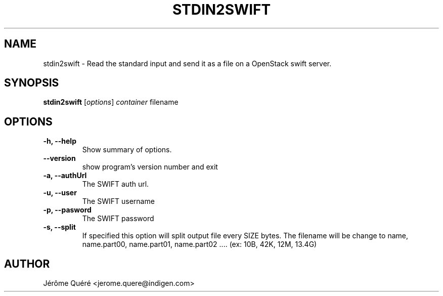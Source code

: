 .TH STDIN2SWIFT 1 "August 11, 2015"
.SH NAME
stdin2swift \- Read the standard input and send it as a file on a OpenStack swift server.
.SH SYNOPSIS
.B stdin2swift
.RI [ options ] " container" " filename"
.PP
.SH OPTIONS
.TP
.B \-h, \-\-help
Show summary of options.
.TP
.B \-\-version
show program's version number and exit
.TP
.B \-a, \-\-authUrl
The SWIFT auth url.
.TP
.B \-u, \-\-user
The SWIFT username
.TP
.B \-p, \-\-pasword
The SWIFT password
.TP
.B \-s, \-\-split
 If specified this option will split output file every SIZE bytes. The filename will be change to name,
name.part00, name.part01, name.part02 .... (ex: 10B, 42K, 12M, 13.4G)
.SH AUTHOR
.br
Jérôme Quéré <jerome.quere@indigen.com>

